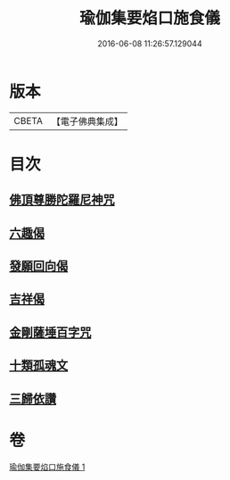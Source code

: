 #+TITLE: 瑜伽集要焰口施食儀 
#+DATE: 2016-06-08 11:26:57.129044

* 版本
 |     CBETA|【電子佛典集成】|

* 目次
** [[file:KR6j0551_001.txt::001-0480c21][佛頂尊勝陀羅尼神咒]]
** [[file:KR6j0551_001.txt::001-0482a17][六趣偈]]
** [[file:KR6j0551_001.txt::001-0482b13][發願回向偈]]
** [[file:KR6j0551_001.txt::001-0483a1][吉祥偈]]
** [[file:KR6j0551_001.txt::001-0483a8][金剛薩埵百字咒]]
** [[file:KR6j0551_001.txt::001-0483b4][十類孤魂文]]
** [[file:KR6j0551_001.txt::001-0484a7][三歸依讚]]

* 卷
[[file:KR6j0551_001.txt][瑜伽集要焰口施食儀 1]]

